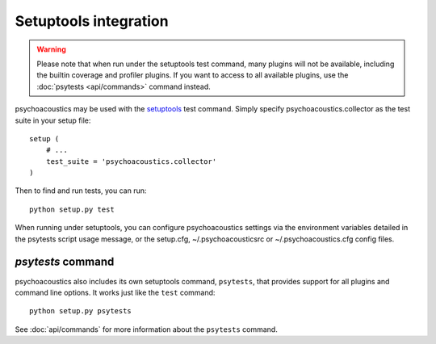Setuptools integration
======================

.. warning :: Please note that when run under the setuptools test command,
              many plugins will not be available, including the builtin
              coverage and profiler plugins. If you want to access to all
              available plugins, use the :doc:`psytests <api/commands>`
              command instead.

psychoacoustics may be used with the setuptools_ test command. Simply specify
psychoacoustics.collector as the test suite in your setup file::

  setup (
      # ...
      test_suite = 'psychoacoustics.collector'
  )

Then to find and run tests, you can run::

  python setup.py test

When running under setuptools, you can configure psychoacoustics settings via the
environment variables detailed in the psytests script usage message,
or the setup.cfg, ~/.psychoacousticsrc or ~/.psychoacoustics.cfg config files.

`psytests` command
-------------------

psychoacoustics also includes its own setuptools command, ``psytests``, that provides
support for all plugins and command line options. It works just like the
``test`` command::

  python setup.py psytests

See :doc:`api/commands` for more information about the ``psytests`` command.

.. _setuptools: http://peak.telecommunity.com/DevCenter/setuptools

